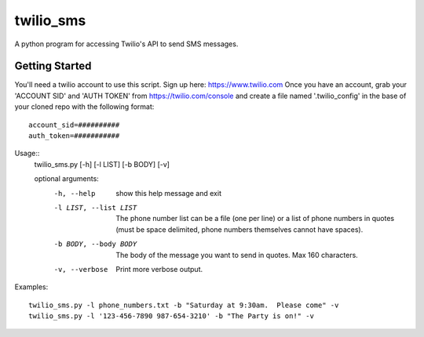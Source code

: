 ##########
twilio_sms
##########

A python program for accessing Twilio's API to send SMS messages.

Getting Started
---------------
You'll need a twilio account to use this script.  Sign up here:  https://www.twilio.com  
Once you have an account, grab your 'ACCOUNT SID' and 'AUTH TOKEN' from https://twilio.com/console 
and create a file named '.twilio_config' in the base of your cloned repo with the following format::

    account_sid=##########
    auth_token=###########

Usage::
    twilio_sms.py [-h] [-l LIST] [-b BODY] [-v]
    
    optional arguments:
      -h, --help            show this help message and exit
      -l LIST, --list LIST  The phone number list can be a file (one per line) or
                            a list of phone numbers in quotes (must be space
                            delimited, phone numbers themselves cannot have
                            spaces).
      -b BODY, --body BODY  The body of the message you want to send in quotes.
                            Max 160 characters.
      -v, --verbose         Print more verbose output.

Examples::

    twilio_sms.py -l phone_numbers.txt -b "Saturday at 9:30am.  Please come" -v
    twilio_sms.py -l '123-456-7890 987-654-3210' -b "The Party is on!" -v

